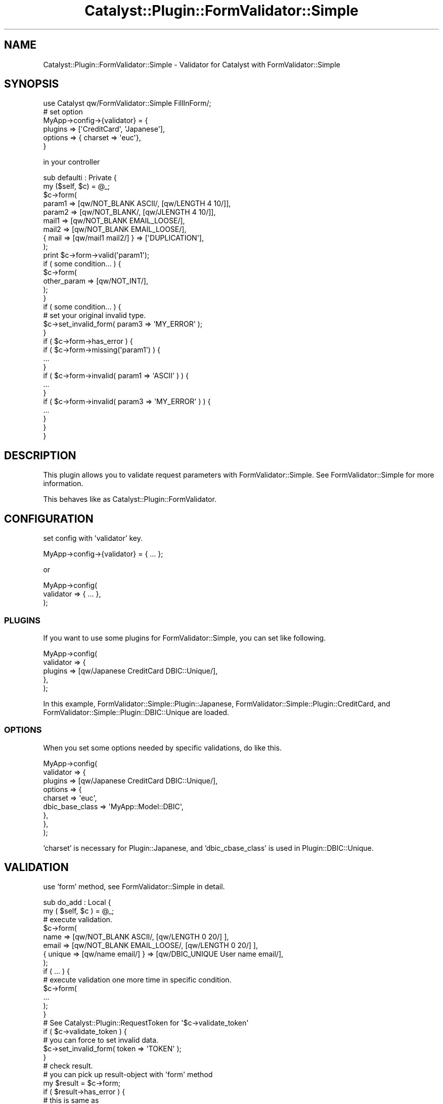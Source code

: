 .\" Automatically generated by Pod::Man 2.23 (Pod::Simple 3.14)
.\"
.\" Standard preamble:
.\" ========================================================================
.de Sp \" Vertical space (when we can't use .PP)
.if t .sp .5v
.if n .sp
..
.de Vb \" Begin verbatim text
.ft CW
.nf
.ne \\$1
..
.de Ve \" End verbatim text
.ft R
.fi
..
.\" Set up some character translations and predefined strings.  \*(-- will
.\" give an unbreakable dash, \*(PI will give pi, \*(L" will give a left
.\" double quote, and \*(R" will give a right double quote.  \*(C+ will
.\" give a nicer C++.  Capital omega is used to do unbreakable dashes and
.\" therefore won't be available.  \*(C` and \*(C' expand to `' in nroff,
.\" nothing in troff, for use with C<>.
.tr \(*W-
.ds C+ C\v'-.1v'\h'-1p'\s-2+\h'-1p'+\s0\v'.1v'\h'-1p'
.ie n \{\
.    ds -- \(*W-
.    ds PI pi
.    if (\n(.H=4u)&(1m=24u) .ds -- \(*W\h'-12u'\(*W\h'-12u'-\" diablo 10 pitch
.    if (\n(.H=4u)&(1m=20u) .ds -- \(*W\h'-12u'\(*W\h'-8u'-\"  diablo 12 pitch
.    ds L" ""
.    ds R" ""
.    ds C` ""
.    ds C' ""
'br\}
.el\{\
.    ds -- \|\(em\|
.    ds PI \(*p
.    ds L" ``
.    ds R" ''
'br\}
.\"
.\" Escape single quotes in literal strings from groff's Unicode transform.
.ie \n(.g .ds Aq \(aq
.el       .ds Aq '
.\"
.\" If the F register is turned on, we'll generate index entries on stderr for
.\" titles (.TH), headers (.SH), subsections (.SS), items (.Ip), and index
.\" entries marked with X<> in POD.  Of course, you'll have to process the
.\" output yourself in some meaningful fashion.
.ie \nF \{\
.    de IX
.    tm Index:\\$1\t\\n%\t"\\$2"
..
.    nr % 0
.    rr F
.\}
.el \{\
.    de IX
..
.\}
.\"
.\" Accent mark definitions (@(#)ms.acc 1.5 88/02/08 SMI; from UCB 4.2).
.\" Fear.  Run.  Save yourself.  No user-serviceable parts.
.    \" fudge factors for nroff and troff
.if n \{\
.    ds #H 0
.    ds #V .8m
.    ds #F .3m
.    ds #[ \f1
.    ds #] \fP
.\}
.if t \{\
.    ds #H ((1u-(\\\\n(.fu%2u))*.13m)
.    ds #V .6m
.    ds #F 0
.    ds #[ \&
.    ds #] \&
.\}
.    \" simple accents for nroff and troff
.if n \{\
.    ds ' \&
.    ds ` \&
.    ds ^ \&
.    ds , \&
.    ds ~ ~
.    ds /
.\}
.if t \{\
.    ds ' \\k:\h'-(\\n(.wu*8/10-\*(#H)'\'\h"|\\n:u"
.    ds ` \\k:\h'-(\\n(.wu*8/10-\*(#H)'\`\h'|\\n:u'
.    ds ^ \\k:\h'-(\\n(.wu*10/11-\*(#H)'^\h'|\\n:u'
.    ds , \\k:\h'-(\\n(.wu*8/10)',\h'|\\n:u'
.    ds ~ \\k:\h'-(\\n(.wu-\*(#H-.1m)'~\h'|\\n:u'
.    ds / \\k:\h'-(\\n(.wu*8/10-\*(#H)'\z\(sl\h'|\\n:u'
.\}
.    \" troff and (daisy-wheel) nroff accents
.ds : \\k:\h'-(\\n(.wu*8/10-\*(#H+.1m+\*(#F)'\v'-\*(#V'\z.\h'.2m+\*(#F'.\h'|\\n:u'\v'\*(#V'
.ds 8 \h'\*(#H'\(*b\h'-\*(#H'
.ds o \\k:\h'-(\\n(.wu+\w'\(de'u-\*(#H)/2u'\v'-.3n'\*(#[\z\(de\v'.3n'\h'|\\n:u'\*(#]
.ds d- \h'\*(#H'\(pd\h'-\w'~'u'\v'-.25m'\f2\(hy\fP\v'.25m'\h'-\*(#H'
.ds D- D\\k:\h'-\w'D'u'\v'-.11m'\z\(hy\v'.11m'\h'|\\n:u'
.ds th \*(#[\v'.3m'\s+1I\s-1\v'-.3m'\h'-(\w'I'u*2/3)'\s-1o\s+1\*(#]
.ds Th \*(#[\s+2I\s-2\h'-\w'I'u*3/5'\v'-.3m'o\v'.3m'\*(#]
.ds ae a\h'-(\w'a'u*4/10)'e
.ds Ae A\h'-(\w'A'u*4/10)'E
.    \" corrections for vroff
.if v .ds ~ \\k:\h'-(\\n(.wu*9/10-\*(#H)'\s-2\u~\d\s+2\h'|\\n:u'
.if v .ds ^ \\k:\h'-(\\n(.wu*10/11-\*(#H)'\v'-.4m'^\v'.4m'\h'|\\n:u'
.    \" for low resolution devices (crt and lpr)
.if \n(.H>23 .if \n(.V>19 \
\{\
.    ds : e
.    ds 8 ss
.    ds o a
.    ds d- d\h'-1'\(ga
.    ds D- D\h'-1'\(hy
.    ds th \o'bp'
.    ds Th \o'LP'
.    ds ae ae
.    ds Ae AE
.\}
.rm #[ #] #H #V #F C
.\" ========================================================================
.\"
.IX Title "Catalyst::Plugin::FormValidator::Simple 3"
.TH Catalyst::Plugin::FormValidator::Simple 3 "2010-07-14" "perl v5.12.4" "User Contributed Perl Documentation"
.\" For nroff, turn off justification.  Always turn off hyphenation; it makes
.\" way too many mistakes in technical documents.
.if n .ad l
.nh
.SH "NAME"
Catalyst::Plugin::FormValidator::Simple \- Validator for Catalyst with FormValidator::Simple
.SH "SYNOPSIS"
.IX Header "SYNOPSIS"
.Vb 1
\&    use Catalyst qw/FormValidator::Simple FillInForm/;
\&
\&    # set option
\&    MyApp\->config\->{validator} = {
\&        plugins => [\*(AqCreditCard\*(Aq, \*(AqJapanese\*(Aq],
\&        options => { charset => \*(Aqeuc\*(Aq},
\&    }
.Ve
.PP
in your controller
.PP
.Vb 1
\&    sub defaulti : Private {
\&
\&        my ($self, $c) = @_;
\&
\&        $c\->form(
\&            param1 => [qw/NOT_BLANK ASCII/, [qw/LENGTH 4 10/]],
\&            param2 => [qw/NOT_BLANK/, [qw/JLENGTH 4 10/]],
\&            mail1  => [qw/NOT_BLANK EMAIL_LOOSE/],
\&            mail2  => [qw/NOT_BLANK EMAIL_LOOSE/],
\&            { mail => [qw/mail1 mail2/] } => [\*(AqDUPLICATION\*(Aq],
\&        );
\&
\&        print $c\->form\->valid(\*(Aqparam1\*(Aq);
\&
\&        if ( some condition... ) {
\&
\&            $c\->form(
\&                other_param => [qw/NOT_INT/],
\&            );
\&        }
\&
\&        if ( some condition... ) {
\&
\&            # set your original invalid type.
\&            $c\->set_invalid_form( param3 => \*(AqMY_ERROR\*(Aq );
\&
\&        }
\&
\&        if ( $c\->form\->has_error ) {
\&            
\&            if ( $c\->form\->missing(\*(Aqparam1\*(Aq) ) {
\&                ...
\&            }
\&
\&            if ( $c\->form\->invalid( param1 => \*(AqASCII\*(Aq ) ) {
\&                ...
\&            }
\&
\&            if ( $c\->form\->invalid( param3 => \*(AqMY_ERROR\*(Aq ) ) {
\&                ...
\&            }
\&
\&        }
\&    }
.Ve
.SH "DESCRIPTION"
.IX Header "DESCRIPTION"
This plugin allows you to validate request parameters with FormValidator::Simple.
See FormValidator::Simple for more information.
.PP
This behaves like as Catalyst::Plugin::FormValidator.
.SH "CONFIGURATION"
.IX Header "CONFIGURATION"
set config with 'validator' key.
.PP
.Vb 1
\&    MyApp\->config\->{validator} = { ... };
.Ve
.PP
or
.PP
.Vb 3
\&    MyApp\->config(
\&        validator => { ... },
\&    );
.Ve
.SS "\s-1PLUGINS\s0"
.IX Subsection "PLUGINS"
If you want to use some plugins for FormValidator::Simple, you can set like following.
.PP
.Vb 5
\&    MyApp\->config(
\&        validator => {
\&            plugins => [qw/Japanese CreditCard DBIC::Unique/],
\&        },
\&    );
.Ve
.PP
In this example, FormValidator::Simple::Plugin::Japanese, FormValidator::Simple::Plugin::CreditCard,
and FormValidator::Simple::Plugin::DBIC::Unique are loaded.
.SS "\s-1OPTIONS\s0"
.IX Subsection "OPTIONS"
When you set some options needed by specific validations, do like this.
.PP
.Vb 9
\&    MyApp\->config(
\&        validator => {
\&            plugins => [qw/Japanese CreditCard DBIC::Unique/],
\&            options => {
\&                charset => \*(Aqeuc\*(Aq,
\&                dbic_base_class => \*(AqMyApp::Model::DBIC\*(Aq,
\&            },
\&        },
\&    );
.Ve
.PP
\&'charset' is necessary for Plugin::Japanese, and 'dbic_cbase_class' is used in Plugin::DBIC::Unique.
.SH "VALIDATION"
.IX Header "VALIDATION"
use 'form' method, see FormValidator::Simple in detail.
.PP
.Vb 2
\&    sub do_add : Local {
\&        my ( $self, $c ) = @_;
\&
\&        # execute validation.
\&        $c\->form(
\&            name  => [qw/NOT_BLANK ASCII/,       [qw/LENGTH 0 20/] ],
\&            email => [qw/NOT_BLANK EMAIL_LOOSE/, [qw/LENGTH 0 20/] ],
\&            { unique => [qw/name email/] } => [qw/DBIC_UNIQUE User name email/],
\&        );
\&
\&        if ( ... ) {
\&
\&            # execute validation one more time in specific condition.
\&            $c\->form(
\&                ...                 
\&            );
\&
\&        }
\&
\&        # See Catalyst::Plugin::RequestToken for \*(Aq$c\->validate_token\*(Aq
\&        if ( $c\->validate_token ) {
\&
\&            # you can force to set invalid data.
\&            $c\->set_invalid_form( token => \*(AqTOKEN\*(Aq );
\&
\&        }
\&
\&        # check result.
\&        # you can pick up result\-object with \*(Aqform\*(Aq method
\&
\&        my $result = $c\->form;
\&
\&        if ( $result\->has_error ) {
\&
\&        # this is same as
\&        # if ( $result\->has_missing or $result\->has_invalid )
\&
\&            $c\->detach(\*(Aqadd\*(Aq);
\&
\&        }
\&
\&    }
.Ve
.SH "HANDLING SUCCESSFUL RESULT"
.IX Header "HANDLING SUCCESSFUL RESULT"
After it passes all validations, you may wanna put input-data into database.
It's a elegant way to use [ Class::DBI and Class::DBI::FromForm ] or [ DBIx::Class and DBIx::Class::WebForm ].
.PP
.Vb 2
\&    sub do_add : Local {
\&        my ( $self, $c ) = @_;
\&
\&        $c\->form(
\&            name  => [qw/NOT_BLANK/],
\&            email => [qw/NOT_BLANK/],
\&        );
\&
\&        my $result = $c\->form;
\&        if ( $result\->has_error ) {
\&            $c\->detach(\*(Aqadd\*(Aq);
\&        }
\&
\&        my $user = MyProj::Model::DBIC::User\->create_from_form($result);
\&        
\&        # this behaves like this...
\&        # MyProj::Model::DBIC::User\->create({
\&        #    name  => $result\->valid(\*(Aqname\*(Aq),
\&        #    email => $result\->valid(\*(Aqemail\*(Aq),
\&        # });
\&        #
\&        # if the key exists as the table\*(Aqs column, set the value with \*(Aqvalid\*(Aq
\&    }
.Ve
.PP
Here, I explain about 'valid' method. If the value indicated with key-name passes validations,
You can get the data with 'valid',
.PP
.Vb 4
\&    my $result = $c\->form(
\&        name  => [qw/NOT_BLANK/],
\&        email => [qw/NOT_BLANK/],
\&    ); 
\&
\&    print $result\->valid(\*(Aqname\*(Aq);
\&
\&    print $result\->valid(\*(Aqemail\*(Aq);
.Ve
.PP
But, this is for only single key validation normally.
.PP
.Vb 4
\&    my $result = $c\->form(
\&        name => [qw/NOT_BLANK/], # single key validation
\&        { mail_dup => [qw/email email2/] } => [\*(AqDUPLICATION\*(Aq] # multiple keys one
\&    );
\&
\&    print $result\->valid(\*(Aqname\*(Aq); # print out the value of \*(Aqname\*(Aq
\&
\&    print $result\->valid(\*(Aqmail_dup\*(Aq); # no value.
.Ve
.PP
There are exceptions. These are '\s-1DATETIME\s0', '\s-1DATE\s0'.
.PP
.Vb 5
\&    my $result = $c\->form(
\&        { created_on => [qw/created_year created_month created_day/] }
\&        =>
\&        [qw/DATETIME/],
\&    );
\&
\&    print $result\->valid(\*(Aqcreated_on\*(Aq); #print out datetime string like "2005\-11\-23 00:00:00".
.Ve
.PP
If you set some class around datetime in configuration. It returns object of the class you indicate.
You can choose from Time::Piece and DateTime. For example...
.PP
.Vb 8
\&    MyApp\->config(
\&        validator => {
\&            plugins => [...],
\&            options => {
\&                datetime_class => \*(AqTime::Piece\*(Aq,
\&            },
\&        },
\&    );
.Ve
.PP
or
.PP
.Vb 9
\&    MyApp\->config(
\&        validator => {
\&            plugins => [...],
\&            options => {
\&                datetime_class => \*(AqDateTime\*(Aq,
\&                time_zone      => \*(AqAsia/Tokyo\*(Aq,
\&            },
\&        },
\&    );
.Ve
.PP
then
.PP
.Vb 5
\&    my $result = $c\->form(
\&        { created_on => [qw/created_year created_month created_day/] }
\&        =>
\&        [qw/DATETIME/],
\&    );
\&
\&    my $dt = $result\->valid(\*(Aqcreated_on\*(Aq);
\&
\&    print $dt\->ymd;
\&
\&    MyProj::Model::CDBI::User\->create_from_form($result);
.Ve
.PP
This may be useful when you define 'has_a' relation for datetime columns.
For example, in your table class inherits 'Class::DBI'
.PP
.Vb 4
\&    _\|_PACKAGE_\|_\->has_a( created_on => \*(AqDateTime\*(Aq,
\&        inflate => ...,
\&        deflate => ...,
\&    );
.Ve
.PP
And see also Class::DBI::Plugin::TimePiece, Class::DBI::Plugin::DateTime.
.SH "MESSAGE HANDLING"
.IX Header "MESSAGE HANDLING"
in template file, you can handle it in detail.
.PP
.Vb 10
\&    [% IF c.form.has_error %]
\&    <p>Input Error</p>
\&    <ul>
\&    [% IF c.form.missing(\*(Aqname\*(Aq) %]
\&    <li>input name!</li>
\&    [% END %]
\&    [% IF c.form.invalid(\*(Aqname\*(Aq) %]
\&    <li>name is wrong</li>
\&    [% END %]
\&    [% IF c.form.invalid(\*(Aqname\*(Aq, \*(AqASCII\*(Aq) %]
\&    <li>input name with ascii code.</li>
\&    [% END %]
\&    [% IF c.form.invalid(\*(Aqname\*(Aq, \*(AqLENGTH\*(Aq) %]
\&    <li>wrong length for name.</li>
\&    [% END %]
\&    </ul>
\&    [% END %]
.Ve
.PP
or, make it more easy.
.PP
.Vb 10
\&    [% IF c.form.has_error %]
\&    <p>Input Error</p>
\&    <ul>
\&    [% FOREACH key IN c.form.error %]
\&        [% FOREACH type IN c.form.error(key) %]
\&        <li>Invalid: [% key %] \- [% type %]</li>
\&        [% END %]
\&    [% END %]
\&    </li>
\&    [% END %]
.Ve
.PP
And you can also use messages configuration as hash reference.
.PP
.Vb 10
\&    MyApp\->config(
\&        validator => {
\&            plugins  => [...],
\&            messages => {
\&                user => {
\&                    name => {
\&                        NOT_BLANK => \*(AqInput name!\*(Aq,
\&                        ASCII     => \*(AqInput name with ascii code!\*(Aq,
\&                    },
\&                    email => {
\&                        DEFAULT   => \*(Aqemail is wrong.!\*(Aq,
\&                        NOT_BLANK => \*(Aqinput email.!\*(Aq
\&                    },
\&                },
\&                company => {
\&                    name => {
\&                        NOT_BLANK => \*(AqInput name!\*(Aq,
\&                    },
\&                },
\&            },
\&        },
\&    );
.Ve
.PP
or \s-1YAML\s0 file. set file name
.PP
.Vb 6
\&    MyApp\->config(
\&        validator => {
\&            plugins  => [...],
\&            messages => \*(Aqconf/messages.yml\*(Aq,
\&        },
\&    );
.Ve
.PP
and prepare yaml file like following,
.PP
.Vb 10
\&    DEFAULT:
\&        name:
\&            DEFAULT: name is invalid
\&    user:
\&        name:
\&            NOT_BLANK: Input name!
\&            ASCII: Input name with ascii code!
\&        email:
\&            DEFAULT: Email is wrong!
\&            NOT_BLANK: Input email!
\&    company:
\&        name:
\&            NOT_BLANK: Input name!
.Ve
.PP
the format is...
.PP
.Vb 9
\&    Action1_Name:
\&        Key1_Name:
\&            Validation1_Name: Message
\&            Validation2_Name: Message
\&        Key2_Name:
\&            Validation1_Name: Message
\&    Action2_Name:
\&        Key1_Name:
\&            ...
.Ve
.PP
After messages configuration, call \fImessages()\fR method from result-object.
and set action-name as argument.
.PP
.Vb 7
\&    [% IF c.form.has_error %]
\&    <ul>
\&        [% FOREACH message IN c.form.messages(\*(Aquser\*(Aq) %]
\&        <li>[% message %]</li>
\&        [% END %]
\&    </ul>
\&    [% END %]
.Ve
.PP
you can set each message format
.PP
.Vb 6
\&    MyApp\->config(
\&        validator => {
\&            messages => \*(Aqmessages.yml\*(Aq,  
\&            message_format => \*(Aq<p>%s</p>\*(Aq
\&        },
\&    );
\&
\&    [% IF c.form.has_error %]
\&        [% c.form.messages(\*(Aquser\*(Aq).join("\en") %]
\&    [% END %]
.Ve
.SH "SEE ALSO"
.IX Header "SEE ALSO"
FormValidator::Simple
.PP
Catalyst
.SH "AUTHOR"
.IX Header "AUTHOR"
Lyo Kato <lyo.kato@gmail.com>
.SH "COPYRIGHT AND LICENSE"
.IX Header "COPYRIGHT AND LICENSE"
Copyright(C) 2005 by Lyo Kato
.PP
This library is free software; you can redistribute it and/or
modify it under the same terms as Perl itself.
